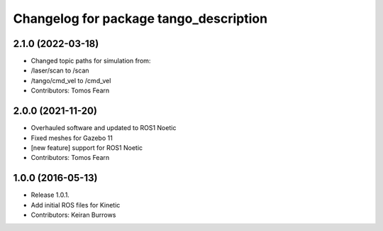 ^^^^^^^^^^^^^^^^^^^^^^^^^^^^^^^^^
Changelog for package tango_description
^^^^^^^^^^^^^^^^^^^^^^^^^^^^^^^^^

2.1.0 (2022-03-18)
------------------
* Changed topic paths for simulation from:
* /laser/scan to /scan
* /tango/cmd_vel to /cmd_vel
* Contributors: Tomos Fearn

2.0.0 (2021-11-20)
------------------
* Overhauled software and updated to ROS1 Noetic
* Fixed meshes for Gazebo 11
* [new feature] support for ROS1 Noetic
* Contributors: Tomos Fearn

1.0.0 (2016-05-13)
------------------
* Release 1.0.1.
* Add initial ROS files for Kinetic
* Contributors: Keiran Burrows
